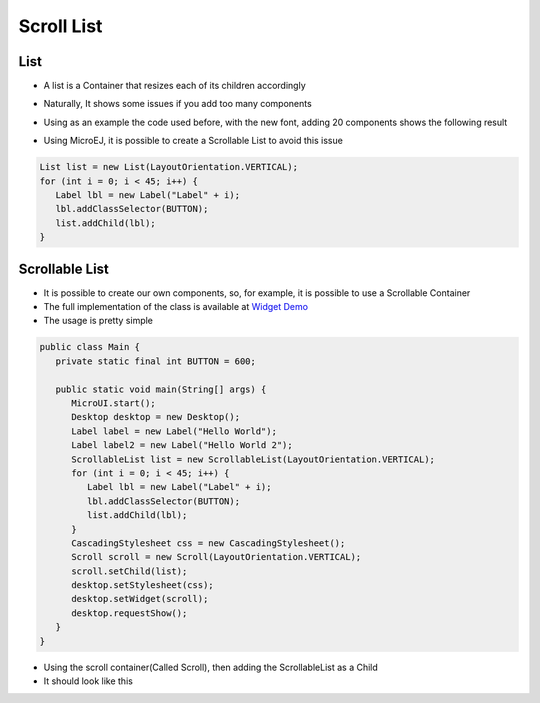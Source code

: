 Scroll List
===========

List
----

-  A list is a Container that resizes each of its children accordingly
-  Naturally, It shows some issues if you add too many components
-  Using as an example the code used before, with the new font, adding
   20 components shows the following result 

   |image0|

-  Using MicroEJ, it is possible to create a Scrollable List to avoid
   this issue

.. code:: java

   List list = new List(LayoutOrientation.VERTICAL);
   for (int i = 0; i < 45; i++) {
      Label lbl = new Label("Label" + i);
      lbl.addClassSelector(BUTTON);
      list.addChild(lbl);
   }

Scrollable List
---------------

-  It is possible to create our own components, so, for example, it is
   possible to use a Scrollable Container
-  The full implementation of the class is available at `Widget Demo <https://github.com/MicroEJ/Demo-Widget/tree/master/com.microej.demo.widget/src/main/java/com/microej/demo/widget/scrollablelist/widget>`__
-  The usage is pretty simple 

.. code:: java 

   public class Main {
      private static final int BUTTON = 600;

      public static void main(String[] args) {
         MicroUI.start();
         Desktop desktop = new Desktop();
         Label label = new Label("Hello World");
         Label label2 = new Label("Hello World 2");
         ScrollableList list = new ScrollableList(LayoutOrientation.VERTICAL);
         for (int i = 0; i < 45; i++) {
            Label lbl = new Label("Label" + i);
            lbl.addClassSelector(BUTTON);
            list.addChild(lbl);
         }
         CascadingStylesheet css = new CascadingStylesheet();
         Scroll scroll = new Scroll(LayoutOrientation.VERTICAL);
         scroll.setChild(list);
         desktop.setStylesheet(css);
         desktop.setWidget(scroll);
         desktop.requestShow();
      }
   }

- Using the scroll container(Called Scroll), then adding the ScrollableList as a Child 
- It should look like this

|image1|

.. |image0| image:: listsample.png
.. |image1| image:: scrollbar.png
